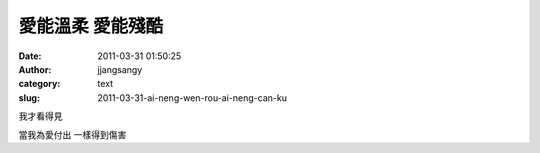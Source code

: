 愛能溫柔 愛能殘酷
#################
:date: 2011-03-31 01:50:25
:author: jjangsangy
:category: text
:slug: 2011-03-31-ai-neng-wen-rou-ai-neng-can-ku

我才看得見



| 當我為愛付出 一樣得到傷害
